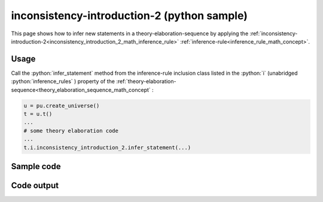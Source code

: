 .. _inconsistency_introduction_2_python_sample:

..
   rst file generated by generate_docs_inference_rules.py.

.. role:: python(code)
    :language: py

inconsistency-introduction-2 (python sample)
============================================

.. tags:: inconsistency-introduction-2, python, sample

.. seealso::
   :ref:`math concept<inconsistency_introduction_2_math_concept>` | :ref:`python declaration class<inconsistency_introduction_2_declaration_python_class>` | :ref:`python inclusion class<inconsistency_introduction_2_inclusion_python_class>`

This page shows how to infer new statements in a theory-elaboration-sequence by applying the :ref:`inconsistency-introduction-2<inconsistency_introduction_2_math_inference_rule>` :ref:`inference-rule<inference_rule_math_concept>`.

Usage
----------------------

Call the :python:`infer_statement` method from the inference-rule inclusion class listed in the :python:`i` (unabridged :python:`inference_rules` ) property of the :ref:`theory-elaboration-sequence<theory_elaboration_sequence_math_concept` :

.. code-block:: python

   u = pu.create_universe()
   t = u.t()
   ...
   # some theory elaboration code
   ...
   t.i.inconsistency_introduction_2.infer_statement(...)

Sample code
----------------------

.. literalinclude :: ../../../../src/sample/sample_inconsistency_introduction_2.py
  :language: python

Code output
-----------------------

.. tabs::

   .. tab:: Unicode

      .. literalinclude :: ../../../../data/sample_inconsistency_introduction_2_unicode.txt
         :language: text

   .. tab:: Plaintext

      .. literalinclude :: ../../../../data/sample_inconsistency_introduction_2_plaintext.txt
         :language: text

   .. tab:: LaTeX

      Will be provided in a future version.

   .. tab:: HTML

      Will be provided in a future version.